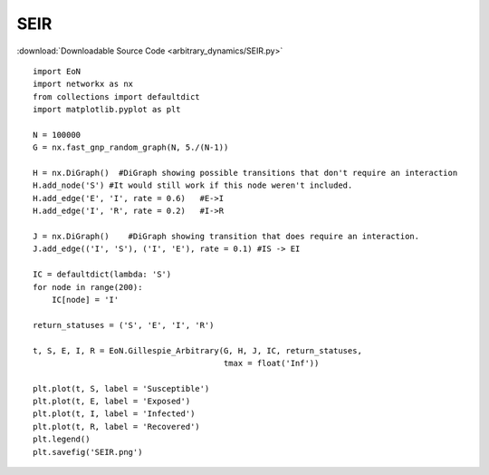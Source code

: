 SEIR
----

:download:`Downloadable Source Code <arbitrary_dynamics/SEIR.py>` 

.. image:: arbitrary_dynamics/SEIR.png
    :width: 80 %

::


    import EoN
    import networkx as nx
    from collections import defaultdict
    import matplotlib.pyplot as plt
    
    N = 100000
    G = nx.fast_gnp_random_graph(N, 5./(N-1))
    
    H = nx.DiGraph()  #DiGraph showing possible transitions that don't require an interaction
    H.add_node('S') #It would still work if this node weren't included.
    H.add_edge('E', 'I', rate = 0.6)   #E->I
    H.add_edge('I', 'R', rate = 0.2)   #I->R
    
    J = nx.DiGraph()    #DiGraph showing transition that does require an interaction.
    J.add_edge(('I', 'S'), ('I', 'E'), rate = 0.1) #IS -> EI
    
    IC = defaultdict(lambda: 'S')
    for node in range(200):
        IC[node] = 'I'
    
    return_statuses = ('S', 'E', 'I', 'R')
    
    t, S, E, I, R = EoN.Gillespie_Arbitrary(G, H, J, IC, return_statuses, 
                                            tmax = float('Inf'))    
        
    plt.plot(t, S, label = 'Susceptible') 
    plt.plot(t, E, label = 'Exposed') 
    plt.plot(t, I, label = 'Infected')  
    plt.plot(t, R, label = 'Recovered') 
    plt.legend()
    plt.savefig('SEIR.png')